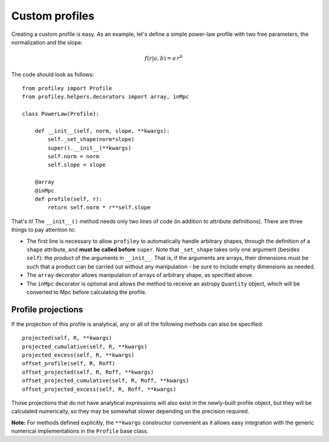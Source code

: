 Custom profiles
===============

Creating a custom profile is easy. As an example, let's
define a simple power-law profile with two free parameters, the
normalization and the slope:

.. math::

    f(r|a,b) = a\,r^b

The code should look as follows: ::

    from profiley import Profile
    from profiley.helpers.decorators import array, inMpc

    class PowerLaw(Profile):

        def __init__(self, norm, slope, **kwargs):
            self._set_shape(norm*slope)
            super().__init__(**kwargs)
            self.norm = norm
            self.slope = slope

        @array
        @inMpc
        def profile(self, r):
            return self.norm * r**self.slope

That's it! The ``__init__()`` method needs only two lines of code (in addition 
to attribute definitions). There are three things to pay attention to:

* The first line is necessary to allow ``profiley`` to automatically handle arbitrary shapes, through the definition of a ``shape`` attribute, and **must be called before** ``super``. Note that ``_set_shape`` takes only one argument (besides ``self``): the *product* of the arguments in ``__init__``. That is, if  the arguments are arrays, their dimensions must be such that a product can be carried out without any manipulation - be sure to include empty dimensions as needed.
* The ``array`` decorator allows manipulation of arrays of arbitrary shape, as specified above.
* The ``inMpc`` decorator is optional and allows the method to receive an astropy ``Quantity`` object, which will be converted to Mpc before calculating the profile.


Profile projections
+++++++++++++++++++

If the projection of this profile is analytical, any or all of the
following methods can also be specified: ::

    projected(self, R, **kwargs)
    projected_cumulative(self, R, **kwargs)
    projected_excess(self, R, **kwargs)
    offset_profile(self, R, Roff)
    offset_projected(self, R, Roff, **kwargs)
    offset_projected_cumulative(self, R, Roff, **kwargs)
    offset_projected_excess(self, R, Roff, **kwargs)

Those projections that do not have analytical expressions will also exist in the 
newly-built profile object, but they will be calculated numerically, so they may 
be somewhat slower depending on the precision required.

**Note:** For methods defined explicitly, the ``**kwargs`` constructor convenient as it allows easy integration with the generic numerical implementations in the ``Profile`` base class.

